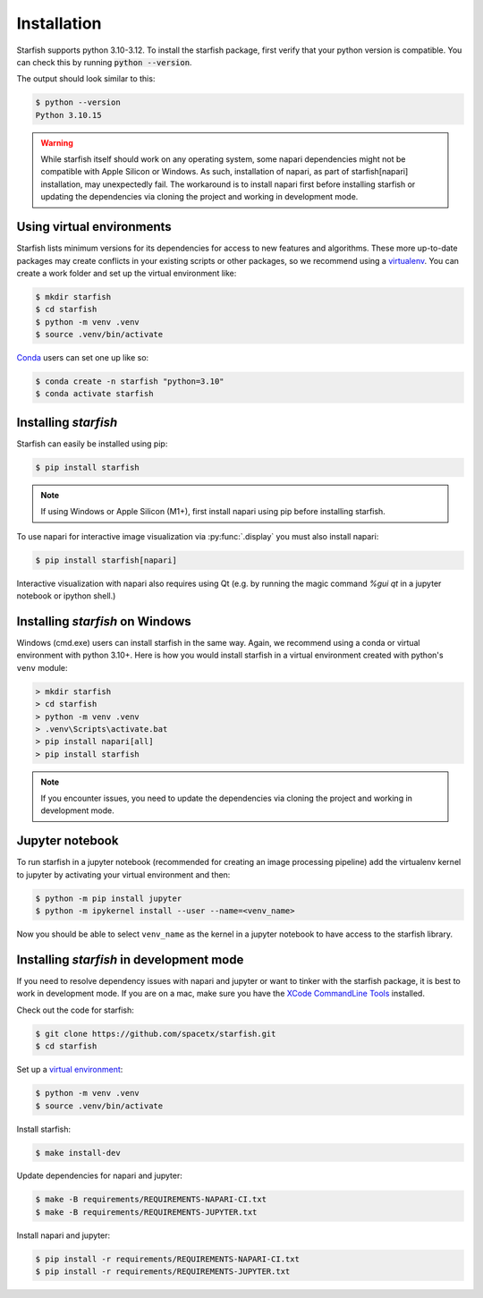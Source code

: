 .. _installation:

Installation
============

Starfish supports python 3.10-3.12. To install the starfish package,
first verify that your python version is compatible. You can check this by running :code:`python
--version`.

The output should look similar to this:

.. code-block:: bash

   $ python --version
   Python 3.10.15

.. warning::
    While starfish itself should work on any operating system, some napari dependencies might not be
    compatible with Apple Silicon or Windows. As such, installation of napari, as part of starfish[napari]
    installation, may unexpectedly fail. The workaround is to install napari first before
    installing starfish or updating the dependencies via cloning the project and working in development mode.


Using virtual environments
--------------------------

Starfish lists minimum versions for its dependencies for access to new features and algorithms.
These more up-to-date packages may create conflicts in your existing scripts or other packages,
so we recommend using a virtualenv_. You can create a work folder and set up the virtual
environment like:

.. _virtualenv: https://packaging.python.org/tutorials/installing-packages/#creating-virtual-environments

.. code-block:: bash

    $ mkdir starfish
    $ cd starfish
    $ python -m venv .venv
    $ source .venv/bin/activate

Conda_ users can set one up like so:

.. _Conda: https://www.anaconda.com/distribution/

.. code-block:: bash

    $ conda create -n starfish "python=3.10"
    $ conda activate starfish

Installing *starfish*
---------------------

Starfish can easily be installed using pip:

.. code-block:: bash

    $ pip install starfish

.. note::
    If using Windows or Apple Silicon (M1+), first install napari using pip before installing starfish.

To use napari for interactive image visualization via :py:func:`.display` you must also
install napari:

.. code-block:: bash

    $ pip install starfish[napari]

Interactive visualization with napari also requires using Qt (e.g. by running the magic command
`%gui qt` in a jupyter notebook or ipython shell.)

Installing *starfish* on Windows
--------------------------------

Windows (cmd.exe) users can install starfish in the same way. Again, we recommend using a conda or virtual
environment with python 3.10+. Here is how you would install starfish in a virtual environment
created with python's ``venv`` module:

.. code-block:: bat

    > mkdir starfish
    > cd starfish
    > python -m venv .venv
    > .venv\Scripts\activate.bat
    > pip install napari[all]
    > pip install starfish

.. note::
    If you encounter issues, you need to update the dependencies via cloning the project and working in development mode.

Jupyter notebook
----------------

To run starfish in a jupyter notebook (recommended for creating an image processing pipeline) add
the virtualenv kernel to jupyter by activating your virtual environment and then:

.. code-block:: bash

    $ python -m pip install jupyter
    $ python -m ipykernel install --user --name=<venv_name>

Now you should be able to select ``venv_name`` as the kernel in a jupyter notebook to have access
to the starfish library.

Installing *starfish* in development mode
-----------------------------------------

If you need to resolve dependency issues with napari and jupyter or want to tinker with the
starfish package, it is best to work in development mode. 
If you are on a mac, make sure you have the `XCode CommandLine Tools`_
installed.

.. _`XCode CommandLine Tools`: https://developer.apple.com/library/archive/technotes/tn2339/_index.html

Check out the code for starfish:

.. code-block:: bash

    $ git clone https://github.com/spacetx/starfish.git
    $ cd starfish

Set up a `virtual environment`_:

.. _`virtual environment`: #using-virtual-environments

.. code-block:: bash

    $ python -m venv .venv
    $ source .venv/bin/activate

Install starfish:

.. code-block:: bash

    $ make install-dev

Update dependencies for napari and jupyter:

.. code-block:: bash

    $ make -B requirements/REQUIREMENTS-NAPARI-CI.txt
    $ make -B requirements/REQUIREMENTS-JUPYTER.txt

Install napari and jupyter:

.. code-block:: bash

    $ pip install -r requirements/REQUIREMENTS-NAPARI-CI.txt
    $ pip install -r requirements/REQUIREMENTS-JUPYTER.txt
